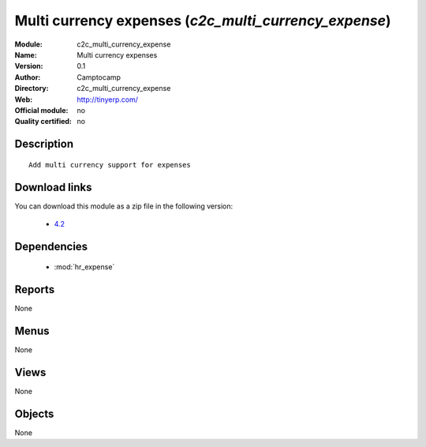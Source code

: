 
.. module:: c2c_multi_currency_expense
    :synopsis: Multi currency expenses 
    :noindex:
.. 

.. raw:: html

    <link rel="stylesheet" href="../_static/hide_objects_in_sidebar.css" type="text/css" />

Multi currency expenses (*c2c_multi_currency_expense*)
======================================================
:Module: c2c_multi_currency_expense
:Name: Multi currency expenses
:Version: 0.1
:Author: Camptocamp
:Directory: c2c_multi_currency_expense
:Web: http://tinyerp.com/
:Official module: no
:Quality certified: no

Description
-----------

::

  
  	Add multi currency support for expenses
  
Download links
--------------

You can download this module as a zip file in the following version:

  * `4.2 <http://www.openerp.com/download/modules/4.2/c2c_multi_currency_expense.zip>`_


Dependencies
------------

 * :mod:`hr_expense`

Reports
-------

None


Menus
-------


None


Views
-----


None



Objects
-------

None
